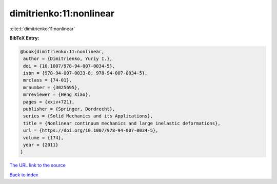 dimitrienko:11:nonlinear
========================

:cite:t:`dimitrienko:11:nonlinear`

**BibTeX Entry:**

.. code-block:: bibtex

   @book{dimitrienko:11:nonlinear,
    author = {Dimitrienko, Yuriy I.},
    doi = {10.1007/978-94-007-0034-5},
    isbn = {978-94-007-0033-8; 978-94-007-0034-5},
    mrclass = {74-01},
    mrnumber = {3025695},
    mrreviewer = {Heng Xiao},
    pages = {xxiv+721},
    publisher = {Springer, Dordrecht},
    series = {Solid Mechanics and its Applications},
    title = {Nonlinear continuum mechanics and large inelastic deformations},
    url = {https://doi.org/10.1007/978-94-007-0034-5},
    volume = {174},
    year = {2011}
   }
`The URL link to the source <ttps://doi.org/10.1007/978-94-007-0034-5}>`_


`Back to index <../By-Cite-Keys.html>`_
